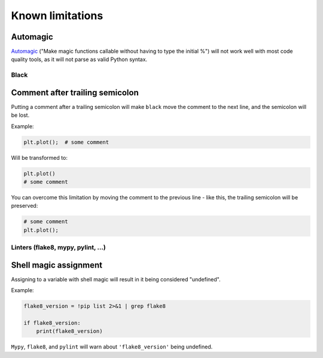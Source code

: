 =================
Known limitations
=================

Automagic
~~~~~~~~~

`Automagic <https://ipython.readthedocs.io/en/stable/interactive/magics.html?highlight=automagic#magic-automagic>`_ ("Make magic functions callable without having to type the initial %") will not work well with most code quality tools,
as it will not parse as valid Python syntax.

Black
-----

Comment after trailing semicolon
~~~~~~~~~~~~~~~~~~~~~~~~~~~~~~~~

Putting a comment after a trailing semicolon will make ``black`` move the comment to the
next line, and the semicolon will be lost.

Example:

.. code:: python

    plt.plot();  # some comment


Will be transformed to:

.. code:: python

    plt.plot()
    # some comment

You can overcome this limitation by moving the comment to the previous line - like this,
the trailing semicolon will be preserved:

.. code:: python

    # some comment
    plt.plot();

Linters (flake8, mypy, pylint, ...)
-----------------------------------

Shell magic assignment
~~~~~~~~~~~~~~~~~~~~~~

Assigning to a variable with shell magic will result in it being considered "undefined".

Example:

.. code-block:: ipython

    flake8_version = !pip list 2>&1 | grep flake8

    if flake8_version:
        print(flake8_version)

``Mypy``, ``flake8``, and ``pylint`` will warn about ``'flake8_version'`` being undefined.
